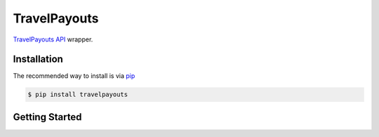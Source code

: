 .. begin_intro

TravelPayouts
=======

.. image:: https://badge.fury.io/py/travelpayouts.svg
    :target: https://badge.fury.io/py/travelpayouts

`TravelPayouts API <https://support.travelpayouts.com/hc/ru/categories/200358578-%D0%A0%D0%B0%D0%B1%D0%BE%D1%82%D0%B0-%D1%81-API>`__ wrapper.

.. end_intro

.. begin_installation

Installation
------------

The recommended way to install is via `pip <http://pypi.python.org/pypi/pip>`_

.. code-block:: bash

   $ pip install travelpayouts

.. end_installation

.. begin_getting_started

Getting Started
---------------
